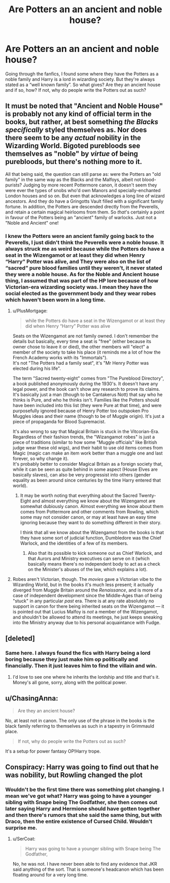 #+TITLE: Are Potters an an ancient and noble house?

* Are Potters an an ancient and noble house?
:PROPERTIES:
:Author: Ed-One-San
:Score: 3
:DateUnix: 1600823337.0
:DateShort: 2020-Sep-23
:FlairText: Discussion
:END:
Going through the fanfics, I found some where they have the Potters as a noble family and Harry is a lord in wizarding society. But they're always stated as a “well known family”. So what gives? Are they an ancient house and if so, how? If not, why do people write the Potters out as such?


** It must be noted that "Ancient and Noble House" is probably not any kind of official term in the books, but rather, at best something /the Blacks specifically/ styled themselves as. Nor does there seem to be any /actual/ nobility in the Wizarding World. Bigoted purebloods see themselves as "noble" by /virtue/ of being purebloods, but there's nothing more to it.

All that being said, the question can still parse as: were the Potters an "old family" in the same way as the Blacks and the Malfoys, albeit not blood-purists? Judging by more recent Pottermore canon, it doesn't seem they were ever the types of snobs who'd own Manors and specially-enchanted London houses and so on. But even that acknowledges a long line of wizard ancestors. And they do have a Gringotts Vault filled with a significant family fortune. In addition, the Potters are descended drectly from the Peverells, and retain a certain magical heirlooms from them. So /that/'s certainly a point in favour of the Potters being an "ancient" family of warlocks. Just not a "Noble and Ancient" one!
:PROPERTIES:
:Author: Achille-Talon
:Score: 20
:DateUnix: 1600823769.0
:DateShort: 2020-Sep-23
:END:

*** I knew the Potters were an ancient family going back to the Peverells, I just didn't think the Peverells were a noble house. It always struck me as weird because while the Potters do have a seat in the Wizengamot or at least they did when Henry “Harry” Potter was alive, and They were also on the list of “sacred” pure blood families until they weren't, it never stated they were a noble house. As for the Noble and Ancient house thing, I assumed that was part of the HP lore because of how Victorian-era wizarding society was. I mean they have the social elected as the government body and they wear robes which haven't been worn in a long time.
:PROPERTIES:
:Author: Ed-One-San
:Score: 1
:DateUnix: 1600824949.0
:DateShort: 2020-Sep-23
:END:

**** u/PlusMortgage:
#+begin_quote
  while the Potters do have a seat in the Wizengamot or at least they did when Henry “Harry” Potter was alive
#+end_quote

Seats on the Wizengamot are not family owned. I don't remember the details but basically, every time a seat is "free" (either because its owner chose to leave it or died), the other members will "elect" a member of the society to take his place (it reminds me a lot of how the French Academy works with its "Immortals").\\
It's not "The Potters had a family seat", it's "Mr Henry Potter was elected during his life".

The term "Sacred twenty-eight" comes from "The Pureblood Directory", a book published anonymously during the 1930's. It doesn't have any legal power, and the book can't show any research to prove its claims. It's basically just a man (though to be Cantakerus Nott) that say who he thinks is Pure, and who he thinks isn't. Families like the Potters should have been included into this list (they were Pure at that time), and were purposefully ignored because of Henry Potter too outspoken Pro Muggles ideas and their name (though to be of Muggle origin). It's just a piece of propaganda for Blood Supremacist.

It's also wrong to say that Magical Britain is stuck in the Vitcorian-Era. Regardless of their fashion trends, the "Wizangamot robes" is just a piece of traditions (similar to how some "Muggle officials" like British judge wear these old wigs), and their habit to use old items comes from Magic (magic can make an item work better than a muggle one and last forever, so why change it).\\
It's probably better to consider Magical Britain as a foreign society that, while it can be seen as quite behind in some aspect (House Elves are basically slaves), can also be very progressist into others (gender equality as been around since centuries by the time Harry entered that world).
:PROPERTIES:
:Author: PlusMortgage
:Score: 11
:DateUnix: 1600854797.0
:DateShort: 2020-Sep-23
:END:

***** It may be worth noting that everything about the Sacred Twenty-Eight and almost everything we know about the Wizengamot are somewhat dubiously canon. Almost everything we know about them comes from Pottermore and other comments from Rowling, which some may not consider canon, or may at least have an easy time ignoring because they want to do something different in their story.

I think that all we know about the Wizengamot from the books is that they have some sort of judicial function, Dumbledore was the Chief Warlock, and the identities of a few of its members.
:PROPERTIES:
:Author: TheLetterJ0
:Score: 3
:DateUnix: 1600876295.0
:DateShort: 2020-Sep-23
:END:

****** Also that its possible to kick someone out as Chief Warlock, and that Aurors and Ministry executives can serve on it (which basically means there's no independent body to act as a check on the Minister's abuses of the law, which explains a lot).
:PROPERTIES:
:Author: AntonBrakhage
:Score: 1
:DateUnix: 1600938264.0
:DateShort: 2020-Sep-24
:END:


**** Robes aren't Victorian, though. The /movies/ gave a Victorian vibe to the Wizarding World, but in the books it's much less present; it actually diverged from Muggle Britain around the /Renaissance/, and is more of a case of independent development since the Middle-Ages than of being "stuck" in any particular /past/ era. There is at any rate absolutely no support in canon for there being inherited seats on the Wizengamot --- it is pointed out that Lucius Malfoy is /not/ a member of the Wizengamot, and shouldn't be allowed to attend its meetings, he just keeps sneaking into the Ministry anyway due to his personal acquaintance with Fudge.
:PROPERTIES:
:Author: Achille-Talon
:Score: 6
:DateUnix: 1600854343.0
:DateShort: 2020-Sep-23
:END:


** [deleted]
:PROPERTIES:
:Score: 6
:DateUnix: 1600824239.0
:DateShort: 2020-Sep-23
:END:

*** Same here. I always found the fics with Harry being a lord boring because they just make him op politically and financially. Then it just leaves him to find the villain and win.
:PROPERTIES:
:Author: Ed-One-San
:Score: 2
:DateUnix: 1600824536.0
:DateShort: 2020-Sep-23
:END:

**** I'd love to see one where he inherits the lordship and title and that's it. Money's all gone, sorry, along with the political power.
:PROPERTIES:
:Author: DinoAnkylosaurus
:Score: 3
:DateUnix: 1600827954.0
:DateShort: 2020-Sep-23
:END:


** u/ChasingAnna:
#+begin_quote
  Are they an ancient house?
#+end_quote

No, at least not in canon. The only use of the phrase in the books is the black family referring to themselves as such in a tapestry in Grimmauld place.

#+begin_quote
  If not, why do people write the Potters out as such?
#+end_quote

It's a setup for power fantasy OP!Harry trope.
:PROPERTIES:
:Author: ChasingAnna
:Score: 5
:DateUnix: 1600827065.0
:DateShort: 2020-Sep-23
:END:


** Conspiracy: Harry was going to find out that he was nobility, but Rowling changed the plot
:PROPERTIES:
:Author: Sebastianblack13
:Score: 1
:DateUnix: 1600827058.0
:DateShort: 2020-Sep-23
:END:

*** Wouldn't be the first time there was something plot changing. I mean we've got what? Harry was going to have a younger sibling with Snape being The Godfather, she then comes out later saying Harry and Hermione should have gotten together and then there's rumors that she said the same thing, but with Draco, then the entire existence of Cursed Child. Wouldn't surprise me.
:PROPERTIES:
:Author: Ed-One-San
:Score: 0
:DateUnix: 1600828381.0
:DateShort: 2020-Sep-23
:END:

**** u/SerCoat:
#+begin_quote
  Harry was going to have a younger sibling with Snape being The Godfather,
#+end_quote

No, he was not. I have never been able to find any evidence that JKR said anything of the sort. That is someone's headcanon which has been floating around for a very long time.
:PROPERTIES:
:Author: SerCoat
:Score: 8
:DateUnix: 1600884326.0
:DateShort: 2020-Sep-23
:END:
